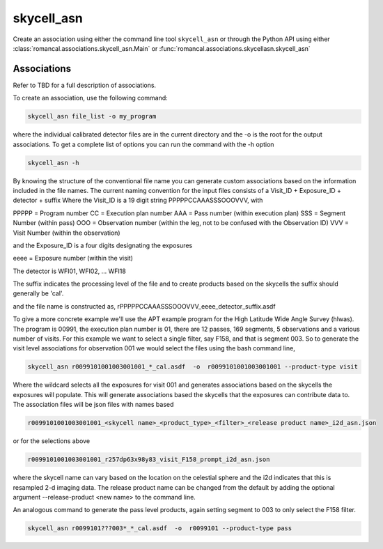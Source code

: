 .. _skycell_asn:

skycell_asn
===========

Create an association using either the command line tool
``skycell_asn`` or through the Python API using either
:class:`romancal.associations.skycell_asn.Main` or
:func:`romancal.associations.skycellasn.skycell_asn`


Associations
^^^^^^^^^^^^

Refer to TBD for a full description of associations.

To create an association, use the following command:

.. code-block:: python

		skycell_asn file_list -o my_program

where the individual calibrated detector files are in the current directory and the -o is the root
for the output associations. To get a complete list of options you can run the command with the
\-h option

.. code-block:: python

		skycell_asn -h 


By knowing the structure of the conventional file name you can generate custom associations based
on the information included in the file names. 
The current naming convention for the input files consists of a Visit_ID + Exposure_ID + detector + suffix
Where the Visit_ID is a 19 digit string
PPPPPCCAAASSSOOOVVV, with

PPPPP = Program number
CC = Execution plan number
AAA = Pass number (within execution plan)
SSS = Segment Number (within pass)  
OOO = Observation number (within the leg, not to be confused with the Observation ID)
VVV = Visit Number (within the observation)

and the Exposure_ID is a four digits designating the exposures

eeee = Exposure number (within the visit)

The detector is WFI01, WFI02, ... WFI18

The suffix indicates the processing level of the file and to create products based on the
skycells the suffix should generally be 'cal'.

and the file name is constructed as,
rPPPPPCCAAASSSOOOVVV_eeee_detector_suffix.asdf

To give a more concrete example we'll use the APT example program for the
High Latitude Wide Angle Survey (hlwas). The program is 00991, the execution plan number is 01,
there are 12 passes, 169 segments, 5 observations and a various number of visits.
For this example we want to select a single filter, say F158, and that is segment 003.
So to generate the visit level associations for observation 001 we would select the files using the bash
command line,

.. code-block:: text

		skycell_asn r0099101001003001001_*_cal.asdf  -o  r0099101001003001001 --product-type visit

Where the wildcard selects all the exposures for visit 001 and generates associations based on the skycells
the exposures will populate. This will generate associations based the skycells that the exposures can
contribute data to. The association files will be json files with names based

.. code-block:: text

	r0099101001003001001_<skycell name>_<product_type>_<filter>_<release product name>_i2d_asn.json

or for the selections above

.. code-block:: text

	r0099101001003001001_r257dp63x98y83_visit_F158_prompt_i2d_asn.json

where the skycell name can vary based on the location on the celestial sphere and the i2d indicates
that this is resampled 2-d imaging data. The release product name can be changed from the default
by adding the optional argument --release-product <new name> to the command line. 
	
An analogous command to generate the pass level products, again setting segment to 003 to only select
the F158 filter. 

.. code-block:: text

		skycell_asn r0099101???003*_*_cal.asdf  -o  r0099101 --product-type pass
